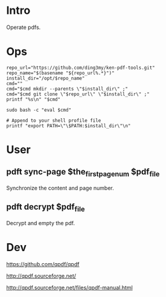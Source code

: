 * Intro
Operate pdfs.
* Ops
#+BEGIN_SRC  
repo_url="https://github.com/ding3my/ken-pdf-tools.git"
repo_name="$(basename "${repo_url%.*}")"
install_dir="/opt/$repo_name"
cmd=""
cmd="$cmd mkdir --parents \"$install_dir\" ;"
cmd="$cmd git clone \"$repo_url\" \"$install_dir\" ;"
printf "%s\n" "$cmd"

sudo bash -c "eval $cmd"

# Append to your shell profile file
printf "export PATH=\"\$PATH:$install_dir\"\n"
#+END_SRC
* User
** pdft sync-page $the_first_page_num $pdf_file
Synchronize the content and page number.
** pdft decrypt $pdf_file
Decrypt and empty the pdf.
* Dev
https://github.com/qpdf/qpdf

http://qpdf.sourceforge.net/

http://qpdf.sourceforge.net/files/qpdf-manual.html
